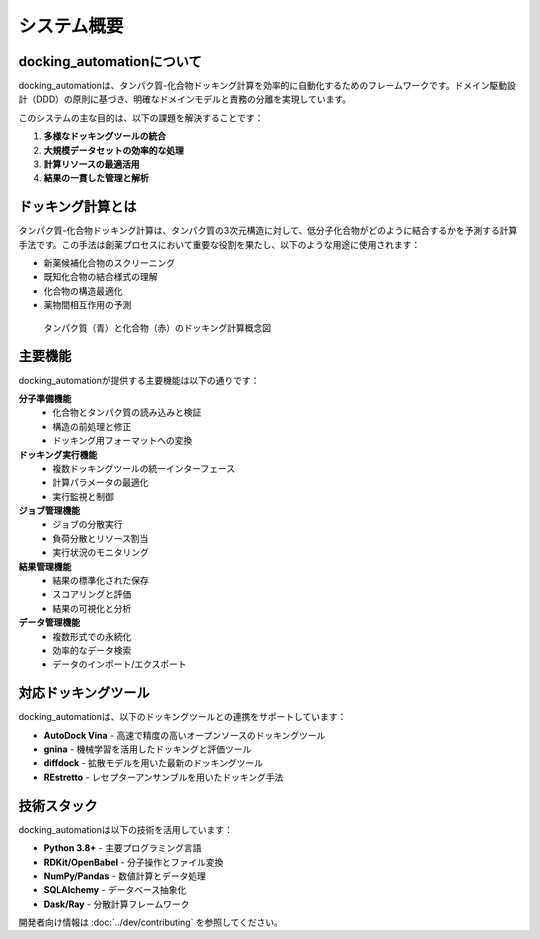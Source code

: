 ========
システム概要
========

docking_automationについて
--------------------

docking_automationは、タンパク質-化合物ドッキング計算を効率的に自動化するためのフレームワークです。ドメイン駆動設計（DDD）の原則に基づき、明確なドメインモデルと責務の分離を実現しています。

このシステムの主な目的は、以下の課題を解決することです：

1. **多様なドッキングツールの統合**
2. **大規模データセットの効率的な処理**
3. **計算リソースの最適活用**
4. **結果の一貫した管理と解析**

ドッキング計算とは
------------

タンパク質-化合物ドッキング計算は、タンパク質の3次元構造に対して、低分子化合物がどのように結合するかを予測する計算手法です。この手法は創薬プロセスにおいて重要な役割を果たし、以下のような用途に使用されます：

* 新薬候補化合物のスクリーニング
* 既知化合物の結合様式の理解
* 化合物の構造最適化
* 薬物間相互作用の予測

.. figure:: ../images/docking_concept.png
   :alt: ドッキング計算の概念図
   :width: 600px
   
   タンパク質（青）と化合物（赤）のドッキング計算概念図

主要機能
------

docking_automationが提供する主要機能は以下の通りです：

**分子準備機能**
  * 化合物とタンパク質の読み込みと検証
  * 構造の前処理と修正
  * ドッキング用フォーマットへの変換

**ドッキング実行機能**
  * 複数ドッキングツールの統一インターフェース
  * 計算パラメータの最適化
  * 実行監視と制御

**ジョブ管理機能**
  * ジョブの分散実行
  * 負荷分散とリソース割当
  * 実行状況のモニタリング

**結果管理機能**
  * 結果の標準化された保存
  * スコアリングと評価
  * 結果の可視化と分析

**データ管理機能**
  * 複数形式での永続化
  * 効率的なデータ検索
  * データのインポート/エクスポート

対応ドッキングツール
--------------

docking_automationは、以下のドッキングツールとの連携をサポートしています：

* **AutoDock Vina** - 高速で精度の高いオープンソースのドッキングツール
* **gnina** - 機械学習を活用したドッキングと評価ツール
* **diffdock** - 拡散モデルを用いた最新のドッキングツール
* **REstretto** - レセプターアンサンブルを用いたドッキング手法

技術スタック
---------

docking_automationは以下の技術を活用しています：

* **Python 3.8+** - 主要プログラミング言語
* **RDKit/OpenBabel** - 分子操作とファイル変換
* **NumPy/Pandas** - 数値計算とデータ処理
* **SQLAlchemy** - データベース抽象化
* **Dask/Ray** - 分散計算フレームワーク

開発者向け情報は :doc:`../dev/contributing` を参照してください。